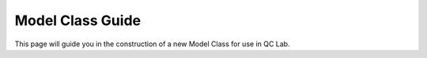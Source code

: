 .. _model-class:

Model Class Guide 
~~~~~~~~~~~~~~~~~~~
This page will guide you in the construction of a new Model Class for use in QC Lab.


